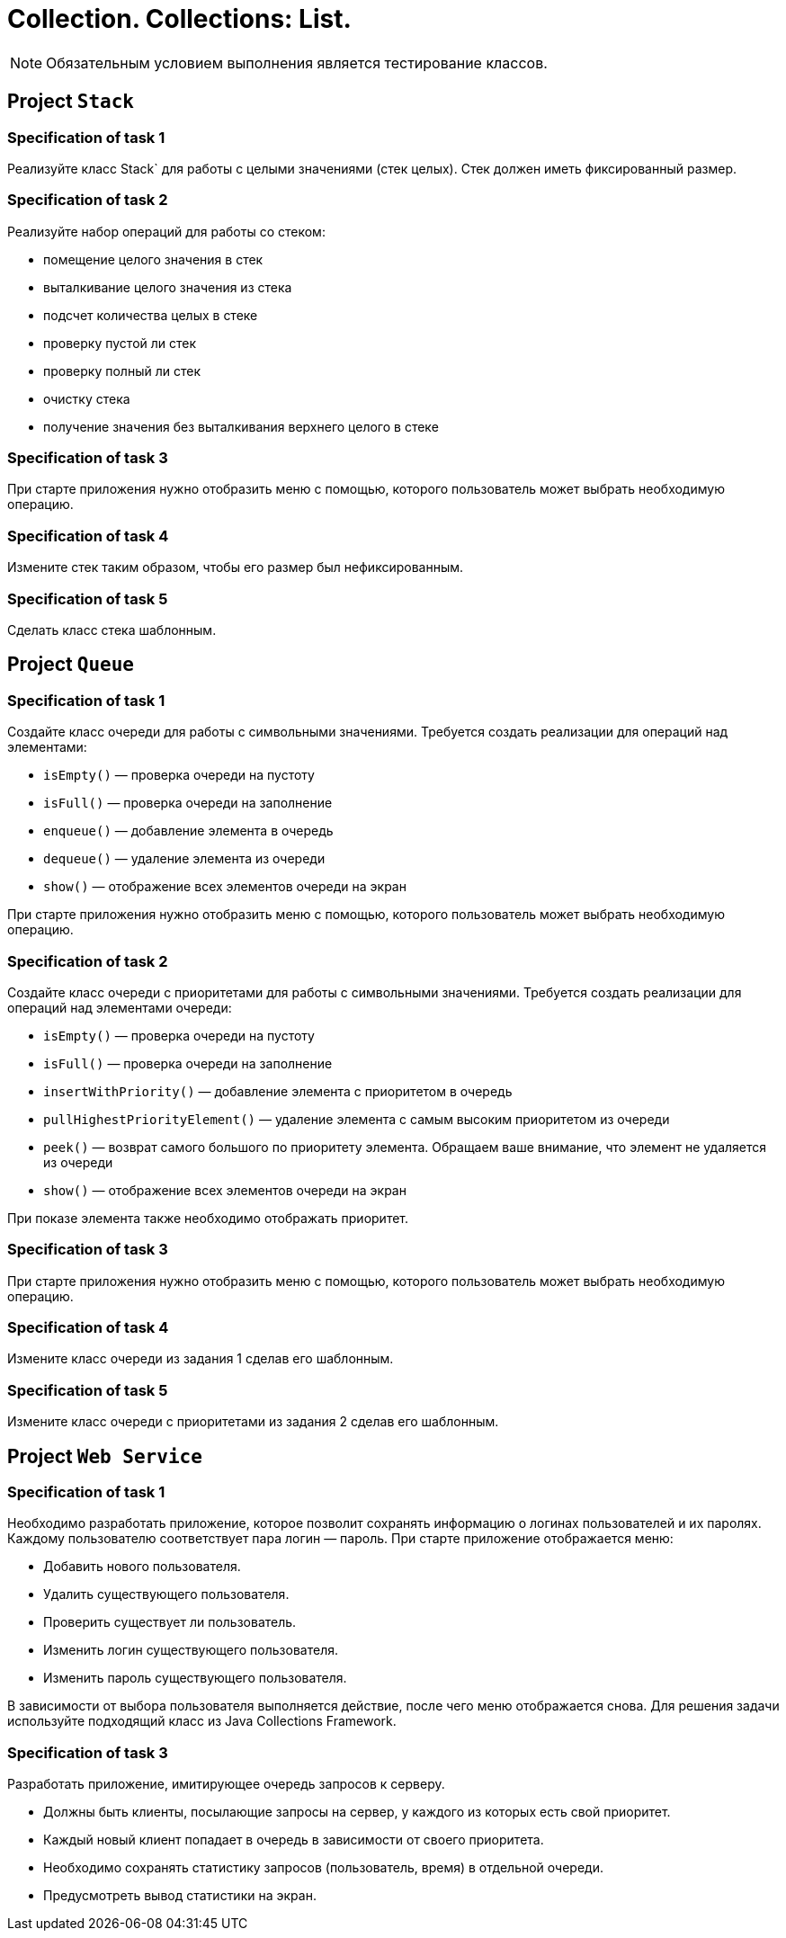 = Collection. Collections: List.

NOTE: Обязательным условием выполнения является тестирование классов.

== Project `Stack`

=== Specification of task 1

Реализуйте класс Stack` для работы с целыми значениями (стек целых). Стек должен иметь фиксированный размер.

=== Specification of task 2

Реализуйте набор операций для работы со стеком:

* помещение целого значения в стек
* выталкивание целого значения из стека
* подсчет количества целых в стеке
* проверку пустой ли стек
* проверку полный ли стек
* очистку стека
* получение значения без выталкивания верхнего целого в стеке

=== Specification of task 3

При старте приложения нужно отобразить меню с помощью, которого пользователь может выбрать необходимую операцию.

=== Specification of task 4

Измените стек таким образом, чтобы его размер был нефиксированным.

=== Specification of task 5

Сделать класс стека шаблонным.

== Project `Queue`

=== Specification of task 1

Создайте класс очереди для работы с символьными значениями. Требуется создать реализации для операций над элементами:

- `isEmpty()` — проверка очереди на пустоту
- `isFull()` — проверка очереди на заполнение
- `enqueue()` — добавление элемента в очередь
- `dequeue()` — удаление элемента из очереди
- `show()` — отображение всех элементов очереди на экран

При старте приложения нужно отобразить меню с помощью, которого пользователь может выбрать необходимую операцию.

=== Specification of task 2

Создайте класс очереди с приоритетами для работы с символьными значениями. Требуется создать реализации для операций над элементами очереди:

- `isEmpty()` — проверка очереди на пустоту
- `isFull()` — проверка очереди на заполнение
- `insertWithPriority()` — добавление элемента c приоритетом в очередь
- `pullHighestPriorityElement()` — удаление элемента с самым высоким приоритетом из очереди
- `peek()` — возврат самого большого по приоритету элемента. Обращаем ваше внимание, что элемент не удаляется из очереди
- `show()` — отображение всех элементов очереди на экран

При показе элемента также необходимо отображать приоритет.

=== Specification of task 3

При старте приложения нужно отобразить меню с помощью, которого пользователь может выбрать необходимую операцию.

=== Specification of task 4

Измените класс очереди из задания 1 сделав его шаблонным.

=== Specification of task 5

Измените класс очереди с приоритетами из задания 2 сделав его шаблонным.

== Project `Web Service`

=== Specification of task 1

Необходимо разработать приложение, которое позволит сохранять информацию о логинах пользователей и их паролях. Каждому пользователю соответствует пара логин — пароль. При старте приложение отображается меню:

* Добавить нового пользователя.
* Удалить существующего пользователя.
* Проверить существует ли пользователь.
* Изменить логин существующего пользователя.
* Изменить пароль существующего пользователя.

В зависимости от выбора пользователя выполняется действие, после чего меню отображается снова. Для решения задачи используйте подходящий класс из Java Collections Framework.

=== Specification of task 3

Разработать приложение, имитирующее очередь запросов к серверу.

* Должны быть клиенты, посылающие запросы на сервер, у каждого из которых есть свой приоритет.
* Каждый новый клиент попадает в очередь в зависимости от своего приоритета.
* Необходимо сохранять статистику запросов (пользователь, время) в отдельной очереди.
* Предусмотреть вывод статистики на экран.
